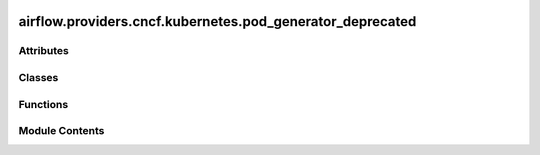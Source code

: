 .. Licensed to the Apache Software Foundation (ASF) under one
    or more contributor license agreements.  See the NOTICE file
    distributed with this work for additional information
    regarding copyright ownership.  The ASF licenses this file
    to you under the Apache License, Version 2.0 (the
    "License"); you may not use this file except in compliance
    with the License.  You may obtain a copy of the License at

 ..   http://www.apache.org/licenses/LICENSE-2.0

 .. Unless required by applicable law or agreed to in writing,
    software distributed under the License is distributed on an
    "AS IS" BASIS, WITHOUT WARRANTIES OR CONDITIONS OF ANY
    KIND, either express or implied.  See the License for the
    specific language governing permissions and limitations
    under the License.

airflow.providers.cncf.kubernetes.pod_generator_deprecated
==========================================================

.. py:module:: airflow.providers.cncf.kubernetes.pod_generator_deprecated

.. autoapi-nested-parse::

   Backwards compatibility for Pod generation.

   This module provides an interface between the previous Pod
   API and outputs a kubernetes.client.models.V1Pod.
   The advantage being that the full Kubernetes API
   is supported and no serialization need be written.



Attributes
----------

.. autoapisummary::

   airflow.providers.cncf.kubernetes.pod_generator_deprecated.MAX_POD_ID_LEN
   airflow.providers.cncf.kubernetes.pod_generator_deprecated.MAX_LABEL_LEN


Classes
-------

.. autoapisummary::

   airflow.providers.cncf.kubernetes.pod_generator_deprecated.PodDefaults
   airflow.providers.cncf.kubernetes.pod_generator_deprecated.PodGenerator


Functions
---------

.. autoapisummary::

   airflow.providers.cncf.kubernetes.pod_generator_deprecated.make_safe_label_value


Module Contents
---------------

.. py:data:: MAX_POD_ID_LEN
   :value: 253


.. py:data:: MAX_LABEL_LEN
   :value: 63


.. py:class:: PodDefaults

   Static defaults for Pods.


   .. py:attribute:: XCOM_MOUNT_PATH
      :value: '/airflow/xcom'



   .. py:attribute:: SIDECAR_CONTAINER_NAME
      :value: 'airflow-xcom-sidecar'



   .. py:attribute:: XCOM_CMD
      :value: 'trap "exit 0" INT; while true; do sleep 30; done;'



   .. py:attribute:: VOLUME_MOUNT


   .. py:attribute:: VOLUME


   .. py:attribute:: SIDECAR_CONTAINER


.. py:function:: make_safe_label_value(string)

   Normalize a provided label to be of valid length and characters.

   Valid label values must be 63 characters or less and must be empty or begin and
   end with an alphanumeric character ([a-z0-9A-Z]) with dashes (-), underscores (_),
   dots (.), and alphanumerics between.

   If the label value is greater than 63 chars once made safe, or differs in any
   way from the original value sent to this function, then we need to truncate to
   53 chars, and append it with a unique hash.


.. py:class:: PodGenerator(image = None, name = None, namespace = None, volume_mounts = None, envs = None, cmds = None, args = None, labels = None, node_selectors = None, ports = None, volumes = None, image_pull_policy = None, restart_policy = None, image_pull_secrets = None, init_containers = None, service_account_name = None, resources = None, annotations = None, affinity = None, hostnetwork = False, tolerations = None, security_context = None, configmaps = None, dnspolicy = None, schedulername = None, extract_xcom = False, priority_class_name = None)

   Contains Kubernetes Airflow Worker configuration logic.

   Represents a kubernetes pod and manages execution of a single pod.
   Any configuration that is container specific gets applied to
   the first container in the list of containers.

   :param image: The docker image
   :param name: name in the metadata section (not the container name)
   :param namespace: pod namespace
   :param volume_mounts: list of kubernetes volumes mounts
   :param envs: A dict containing the environment variables
   :param cmds: The command to be run on the first container
   :param args: The arguments to be run on the pod
   :param labels: labels for the pod metadata
   :param node_selectors: node selectors for the pod
   :param ports: list of ports. Applies to the first container.
   :param volumes: Volumes to be attached to the first container
   :param image_pull_policy: Specify a policy to cache or always pull an image
   :param restart_policy: The restart policy of the pod
   :param image_pull_secrets: Any image pull secrets to be given to the pod.
       If more than one secret is required, provide a comma separated list:
       secret_a,secret_b
   :param init_containers: A list of init containers
   :param service_account_name: Identity for processes that run in a Pod
   :param resources: Resource requirements for the first containers
   :param annotations: annotations for the pod
   :param affinity: A dict containing a group of affinity scheduling rules
   :param hostnetwork: If True enable host networking on the pod
   :param tolerations: A list of kubernetes tolerations
   :param security_context: A dict containing the security context for the pod
   :param configmaps: Any configmap refs to read ``configmaps`` for environments from.
       If more than one configmap is required, provide a comma separated list
       configmap_a,configmap_b
   :param dnspolicy: Specify a dnspolicy for the pod
   :param schedulername: Specify a schedulername for the pod
   :param pod: The fully specified pod. Mutually exclusive with ``path_or_string``
   :param extract_xcom: Whether to bring up a container for xcom
   :param priority_class_name: priority class name for the launched Pod


   .. py:attribute:: pod


   .. py:attribute:: metadata


   .. py:attribute:: container


   .. py:attribute:: spec


   .. py:attribute:: extract_xcom
      :value: False



   .. py:method:: gen_pod()

      Generate pod.



   .. py:method:: add_sidecar(pod)
      :staticmethod:


      Add sidecar.



   .. py:method:: from_obj(obj)
      :staticmethod:


      Convert to pod from obj.



   .. py:method:: make_unique_pod_id(dag_id)
      :staticmethod:


      Generate a unique Pod name.

      Kubernetes pod names must be <= 253 chars and must pass the following regex for
      validation
      ``^[a-z0-9]([-a-z0-9]*[a-z0-9])?(\\.[a-z0-9]([-a-z0-9]*[a-z0-9])?)*$``

      :param dag_id: a dag_id with only alphanumeric characters
      :return: ``str`` valid Pod name of appropriate length
